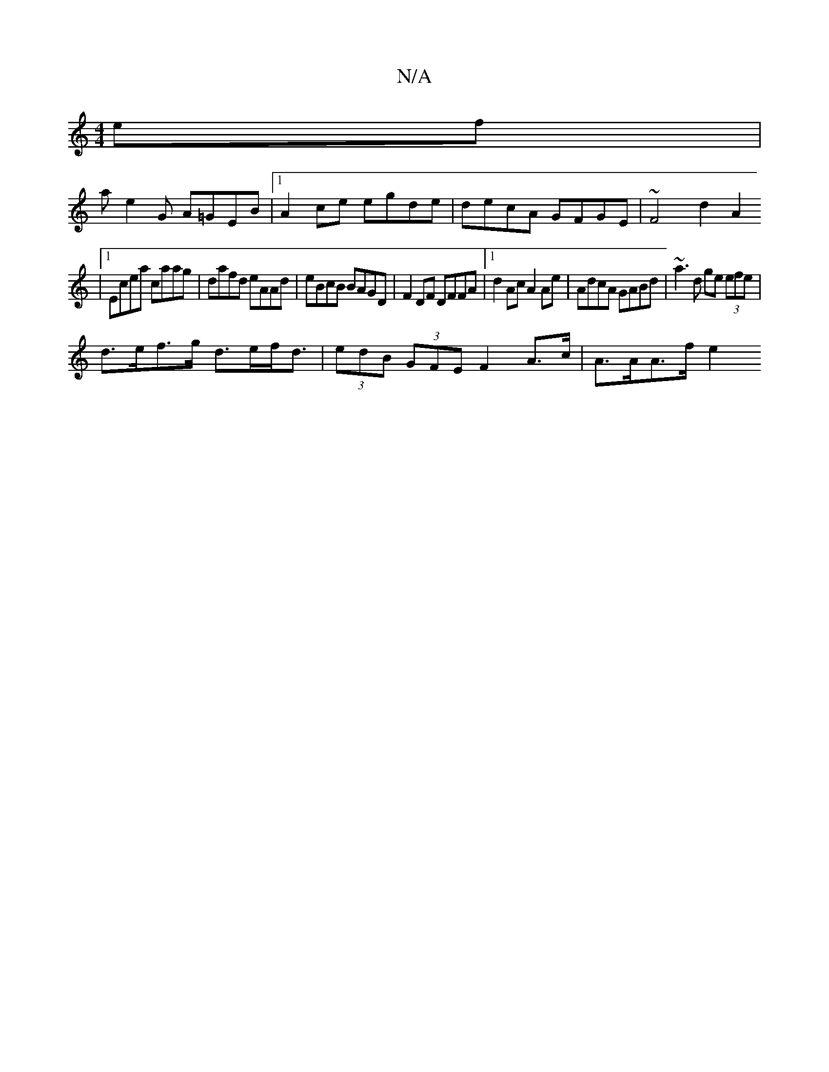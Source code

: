 X:1
T:N/A
M:4/4
R:N/A
K:Cmajor
ef | 
a e2 G A=GEB |1 A2ce egde | decA GFGE | ~F4 d2 A2 
|1 Ecea caag | dafd eAAd | eBcB BAGD | F2 DF DFFA |1 d2 Ac A2 Ae | AdcA GABd | ~a3 d ge (3efe |
d>ef>g d>ef<d | (3edB (3GFE F2 A>c | A>AA>f e2 